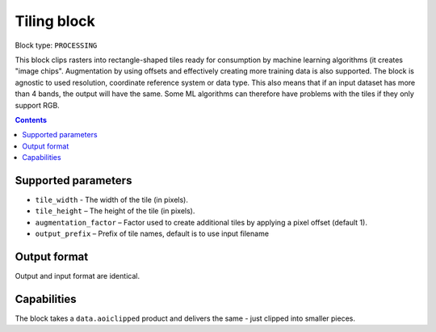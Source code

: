.. _tiling-block:

Tiling block
============

Block type: ``PROCESSING``

This block clips rasters into rectangle-shaped tiles ready for consumption by machine learning algorithms (it creates "image chips". Augmentation by using offsets and effectively creating more training data is also supported. The block is agnostic to used resolution, coordinate reference system or data type. This also means that if an input dataset has more than 4 bands, the output will have the same. Some ML algorithms can therefore have problems with the tiles if they only support RGB.

.. contents::

Supported parameters
--------------------

* ``tile_width`` - The width of the tile (in pixels).
* ``tile_height`` – The height of the tile (in pixels).
* ``augmentation_factor`` – Factor used to create additional tiles by applying a pixel offset (default 1).
* ``output_prefix`` – Prefix of tile names, default is to use input filename


Output format
-------------
Output and input format are identical.

Capabilities
------------
The block takes a ``data.aoiclipped`` product and delivers the same - just clipped into smaller pieces.
